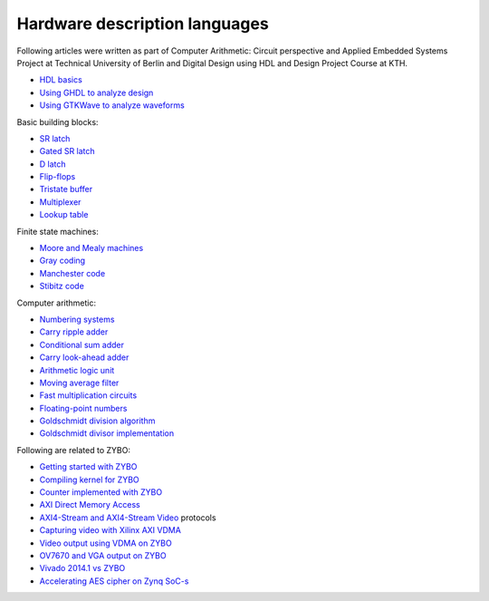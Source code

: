 .. tags:  TU Berlin, computer arithmetic, KTH, VHDL, GTKWave

Hardware description languages
==============================

Following articles were written as part of
Computer Arithmetic: Circuit perspective
and Applied Embedded Systems Project at Technical University of Berlin
and Digital Design using HDL and
Design Project Course at KTH.

* `HDL basics <basics.html>`_
* `Using GHDL to analyze design <ghdl.html>`_
* `Using GTKWave to analyze waveforms <gtkwave.html>`_

Basic building blocks:

* `SR latch <primitives/sr-latch.html>`_
* `Gated SR latch <primitives/gated-sr-latch.html>`_
* `D latch <primitives/d-latch.html>`_
* `Flip-flops <primitives/flip-flops.html>`_
* `Tristate buffer <primitives/tristate-buffer.html>`_
* `Multiplexer <primitives/multiplexer.html>`_
* `Lookup table <primitives/lut.html>`_

Finite state machines:

* `Moore and Mealy machines <fsm/index.html>`_
* `Gray coding <fsm/gray.html>`_
* `Manchester code <fsm/manchester.html>`_
* `Stibitz code <fsm/stibitz.html>`_

Computer arithmetic:

* `Numbering systems <arithmetic/radix.html>`_
* `Carry ripple adder <arithmetic/carry-ripple-adder.html>`_
* `Conditional sum adder <arithmetic/conditional-sum-adder.html>`_
* `Carry look-ahead adder <arithmetic/carry-look-ahead-adder.html>`_
* `Arithmetic logic unit <arithmetic/alu.html>`_
* `Moving average filter <arithmetic/moving-average-filter.html>`_
* `Fast multiplication circuits <arithmetic/fast-multiplication-circuits.html>`_
* `Floating-point numbers <arithmetic/floating-point-representation.html>`_
* `Goldschmidt division algorithm <arithmetic/goldschmidt-division-algorithm.html>`_
* `Goldschmidt divisor implementation <arithmetic/goldschmidt-divisor-implementation.html>`_


Following are related to ZYBO:

* `Getting started with ZYBO <zynq/zybo-quickstart.html>`_
* `Compiling kernel for ZYBO <zynq/zybo-compiling-kernel.html>`_
* `Counter implemented with ZYBO <zynq/zybo-counter.html>`_
* `AXI Direct Memory Access <zynq/xilinx-dma.html>`_
* `AXI4-Stream and AXI4-Stream Video <zynq/axi-stream.html>`_ protocols
* `Capturing video with Xilinx AXI VDMA <zynq/xilinx-video-capture.html>`_
* `Video output using VDMA on ZYBO <zynq/xilinx-video-output.html>`_
* `OV7670 and VGA output on ZYBO <zynq/xilinx-vdma.html>`_
* `Vivado 2014.1 vs ZYBO <zynq/vivado-2014.1-vs-zybo.html>`_
* `Accelerating AES cipher on Zynq SoC-s </tub/aep/applied-embedded-systems-project-report.html>`_

